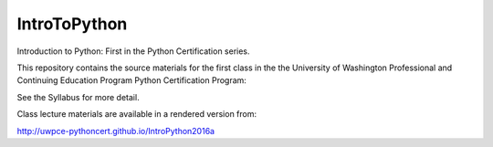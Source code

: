 IntroToPython
==============

Introduction to Python: First in the Python Certification series.

This repository contains the source materials for the first class in the the University of Washington Professional and Continuing Education Program Python Certification Program:

.. _Certificate in Python Programming : http://www.pce.uw.edu/certificates/python-programming.html

See the Syllabus for more detail.

Class lecture materials are available in a rendered version from:

http://uwpce-pythoncert.github.io/IntroPython2016a